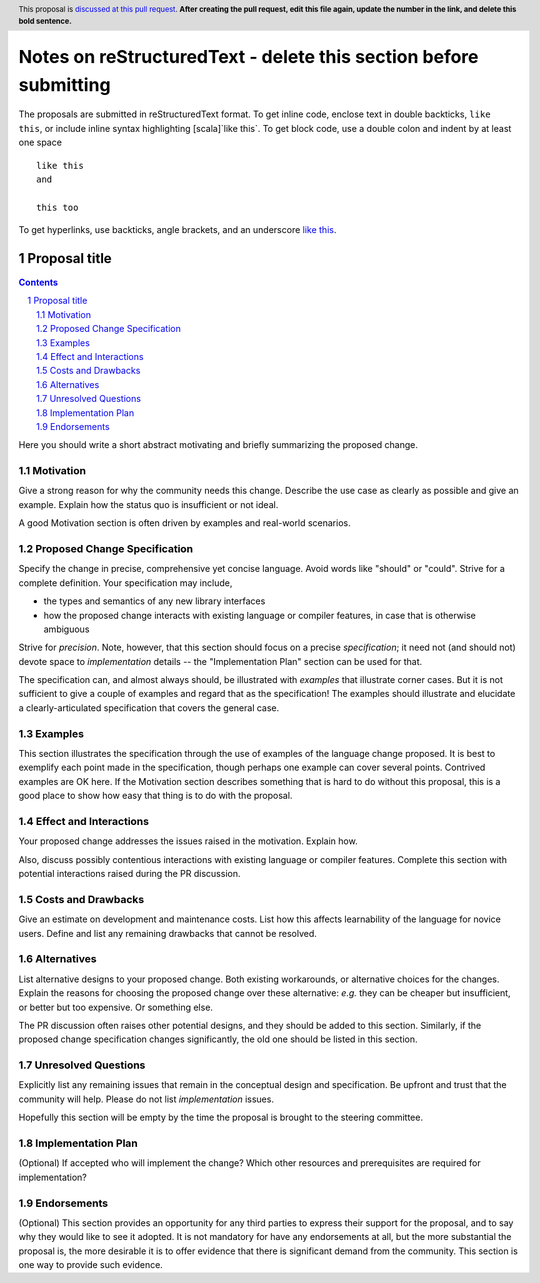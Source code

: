 Notes on reStructuredText - delete this section before submitting
==================================================================

The proposals are submitted in reStructuredText format.
To get inline code, enclose text in double backticks, ``like this``, or include
inline syntax highlighting [scala]`like this`.
To get block code, use a double colon and indent by at least one space

::

 like this
 and

 this too

To get hyperlinks, use backticks, angle brackets, and an underscore
`like this <http://www.hail.is/>`_.

==============
Proposal title
==============

.. author:: Your name
.. date-accepted:: Leave blank. This will be filled in when the proposal is accepted.
.. ticket-url:: Leave blank. This will eventually be filled with the
                ticket URL which will track the progress of the
                implementation of the feature.
.. implemented:: Leave blank. This will be filled in with the first Hail version which
                 implements the described feature.
.. header:: This proposal is `discussed at this pull request <https://github.com/hail-is/hail-rfc/pull/0>`_.
            **After creating the pull request, edit this file again, update the
            number in the link, and delete this bold sentence.**
.. sectnum::
.. contents::
.. role:: scala(code)

Here you should write a short abstract motivating and briefly summarizing the
proposed change.

Motivation
----------
Give a strong reason for why the community needs this change. Describe the use
case as clearly as possible and give an example. Explain how the status quo is
insufficient or not ideal.

A good Motivation section is often driven by examples and real-world scenarios.

Proposed Change Specification
-----------------------------
Specify the change in precise, comprehensive yet concise language. Avoid words
like "should" or "could". Strive for a complete definition. Your specification
may include,

* the types and semantics of any new library interfaces
* how the proposed change interacts with existing language or compiler
  features, in case that is otherwise ambiguous

Strive for *precision*. Note, however, that this section should focus on a
precise *specification*; it need not (and should not) devote space to
*implementation* details -- the "Implementation Plan" section can be used for
that.

The specification can, and almost always should, be illustrated with
*examples* that illustrate corner cases. But it is not sufficient to
give a couple of examples and regard that as the specification! The
examples should illustrate and elucidate a clearly-articulated
specification that covers the general case.

Examples
--------
This section illustrates the specification through the use of examples of the
language change proposed. It is best to exemplify each point made in the
specification, though perhaps one example can cover several points. Contrived
examples are OK here. If the Motivation section describes something that is
hard to do without this proposal, this is a good place to show how easy that
thing is to do with the proposal.

Effect and Interactions
-----------------------
Your proposed change addresses the issues raised in the motivation. Explain how.

Also, discuss possibly contentious interactions with existing language or compiler
features. Complete this section with potential interactions raised
during the PR discussion.

Costs and Drawbacks
-------------------
Give an estimate on development and maintenance costs. List how this affects
learnability of the language for novice users. Define and list any remaining
drawbacks that cannot be resolved.

Alternatives
------------
List alternative designs to your proposed change. Both existing
workarounds, or alternative choices for the changes. Explain
the reasons for choosing the proposed change over these alternative:
*e.g.* they can be cheaper but insufficient, or better but too
expensive. Or something else.

The PR discussion often raises other potential designs, and they should be
added to this section. Similarly, if the proposed change
specification changes significantly, the old one should be listed in
this section.

Unresolved Questions
--------------------
Explicitly list any remaining issues that remain in the conceptual design and
specification. Be upfront and trust that the community will help. Please do
not list *implementation* issues.

Hopefully this section will be empty by the time the proposal is brought to
the steering committee.

Implementation Plan
-------------------
(Optional) If accepted who will implement the change? Which other resources
and prerequisites are required for implementation?

Endorsements
-------------
(Optional) This section provides an opportunity for any third parties to express their
support for the proposal, and to say why they would like to see it adopted.
It is not mandatory for have any endorsements at all, but the more substantial
the proposal is, the more desirable it is to offer evidence that there is
significant demand from the community.  This section is one way to provide
such evidence.
